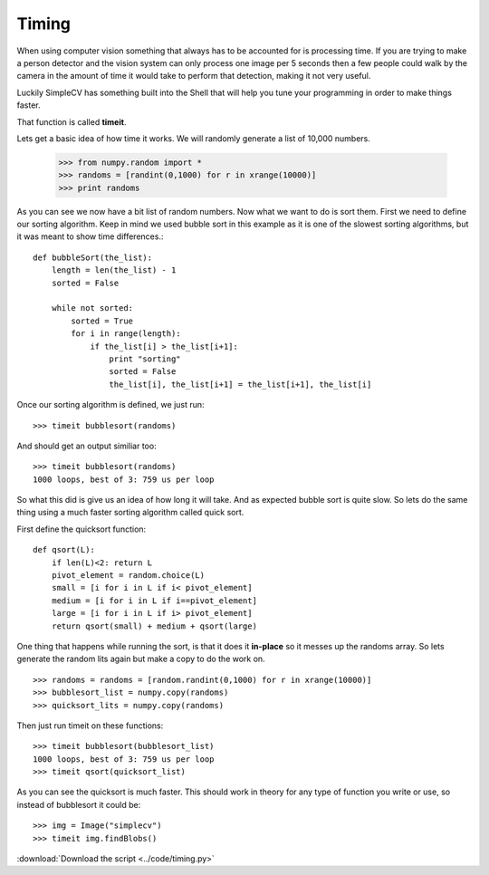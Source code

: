 Timing
======
When using computer vision something that always has to be accounted for
is processing time. If you are trying to make a person detector and the
vision system can only process one image per 5 seconds then a few people
could walk by the camera in the amount of time it would take to perform
that detection, making it not very useful.

Luckily SimpleCV has something built into the Shell that will help you
tune your programming in order to make things faster.

That function is called **timeit**.

Lets get a basic idea of how time it works. We will randomly generate a
list of 10,000 numbers.

    >>> from numpy.random import *
    >>> randoms = [randint(0,1000) for r in xrange(10000)]
    >>> print randoms

As you can see we now have a bit list of random numbers. Now what we want
to do is sort them. First we need to define our sorting algorithm.  Keep
in mind we used bubble sort in this example as it is one of the slowest
sorting algorithms, but it was meant to show time differences.::

    def bubbleSort(the_list):
        length = len(the_list) - 1
        sorted = False

        while not sorted:
            sorted = True
            for i in range(length):
                if the_list[i] > the_list[i+1]:
                    print "sorting"
                    sorted = False
                    the_list[i], the_list[i+1] = the_list[i+1], the_list[i]

Once our sorting algorithm is defined, we just run::

    >>> timeit bubblesort(randoms)

And should get an output similiar too::

    >>> timeit bubblesort(randoms)
    1000 loops, best of 3: 759 us per loop

So what this did is give us an idea of how long it will take. And as expected
bubble sort is quite slow. So lets do the same thing using a much faster
sorting algorithm called quick sort.

First define the quicksort function::

    def qsort(L):
        if len(L)<2: return L
        pivot_element = random.choice(L)
        small = [i for i in L if i< pivot_element]
        medium = [i for i in L if i==pivot_element]
        large = [i for i in L if i> pivot_element]
        return qsort(small) + medium + qsort(large)

One thing that happens while running the sort, is that it does it **in-place**
so it messes up the randoms array.  So lets generate the random lits again but
make a copy to do the work on. ::

    >>> randoms = randoms = [random.randint(0,1000) for r in xrange(10000)]
    >>> bubblesort_list = numpy.copy(randoms)
    >>> quicksort_lits = numpy.copy(randoms)

Then just run timeit on these functions::

    >>> timeit bubblesort(bubblesort_list)
    1000 loops, best of 3: 759 us per loop
    >>> timeit qsort(quicksort_list)

As you can see the quicksort is much faster.  This should work in theory
for any type of function you write or use, so instead of bubblesort it
could be::

    >>> img = Image("simplecv")
    >>> timeit img.findBlobs()

:download:`Download the script <../code/timing.py>`
